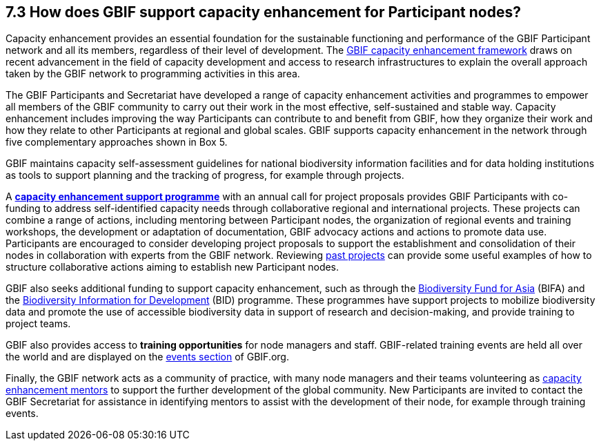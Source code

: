 [[how-does-gbif-support-capacity-enhancement-for-participant-nodes]]
7.3 How does GBIF support capacity enhancement for Participant nodes?
---------------------------------------------------------------------

Capacity enhancement provides an essential foundation for the sustainable functioning and performance of the GBIF Participant network and all its members, regardless of their level of development. The http://www.gbif.org/resource/80954[GBIF capacity enhancement framework] draws on recent advancement in the field of capacity development and access to research infrastructures to explain the overall approach taken by the GBIF network to programming activities in this area.

The GBIF Participants and Secretariat have developed a range of capacity enhancement activities and programmes to empower all members of the GBIF community to carry out their work in the most effective, self-sustained and stable way. Capacity enhancement includes improving the way Participants can contribute to and benefit from GBIF, how they organize their work and how they relate to other Participants at regional and global scales. GBIF supports capacity enhancement in the network through five complementary approaches shown in Box 5.

GBIF maintains capacity self-assessment guidelines for national biodiversity information facilities and for data holding institutions as tools to support planning and the tracking of progress, for example through projects.

A https://www.gbif.org/programme/82219[*capacity enhancement support programme*] with an annual call for project proposals provides GBIF Participants with co-funding to address self-identified capacity needs through collaborative regional and international projects. These projects can combine a range of actions, including mentoring between Participant nodes, the organization of regional events and training workshops, the development or adaptation of documentation, GBIF advocacy actions and actions to promote data use. Participants are encouraged to consider developing project proposals to support the establishment and consolidation of their nodes in collaboration with experts from the GBIF network. Reviewing https://www.gbif.org/programme/82219/[past projects] can provide some useful examples of how to structure collaborative actions aiming to establish new Participant nodes.

GBIF also seeks additional funding to support capacity enhancement, such as through the https://www.gbif.org/programme/82629/[Biodiversity Fund for Asia] (BIFA) and the https://www.gbif.org/programme/82243/[Biodiversity Information for Development] (BID) programme. These programmes have support projects to mobilize biodiversity data and promote the use of accessible biodiversity data in support of research and decision-making, and provide training to project teams.

GBIF also provides access to *training opportunities* for node managers and staff. GBIF-related training events are held all over the world and are displayed on the https://www.gbif.org/resource/search?contentType=event[events section] of GBIF.org.

Finally, the GBIF network acts as a community of practice, with many node managers and their teams volunteering as https://www.gbif.org/article/5SExsCfj7UaUkMCsuc6Oec/[capacity enhancement mentors] to support the further development of the global community. New Participants are invited to contact the GBIF Secretariat for assistance in identifying mentors to assist with the development of their node, for example through training events.

